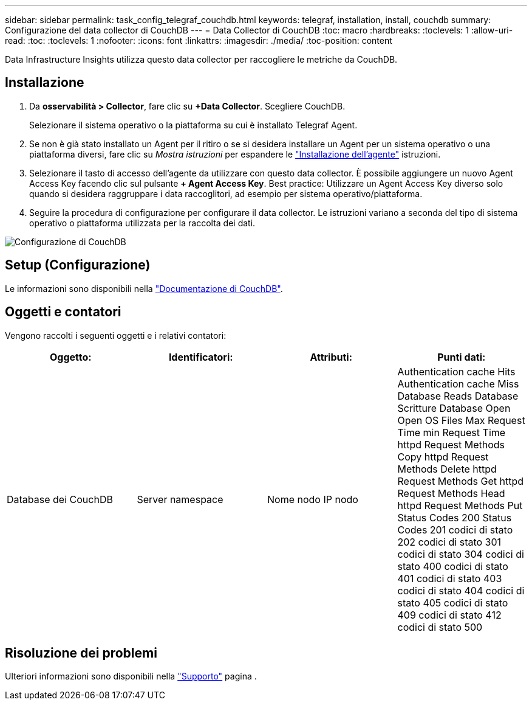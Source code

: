 ---
sidebar: sidebar 
permalink: task_config_telegraf_couchdb.html 
keywords: telegraf, installation, install, couchdb 
summary: Configurazione del data collector di CouchDB 
---
= Data Collector di CouchDB
:toc: macro
:hardbreaks:
:toclevels: 1
:allow-uri-read: 
:toc: 
:toclevels: 1
:nofooter: 
:icons: font
:linkattrs: 
:imagesdir: ./media/
:toc-position: content


[role="lead"]
Data Infrastructure Insights utilizza questo data collector per raccogliere le metriche da CouchDB.



== Installazione

. Da *osservabilità > Collector*, fare clic su *+Data Collector*. Scegliere CouchDB.
+
Selezionare il sistema operativo o la piattaforma su cui è installato Telegraf Agent.

. Se non è già stato installato un Agent per il ritiro o se si desidera installare un Agent per un sistema operativo o una piattaforma diversi, fare clic su _Mostra istruzioni_ per espandere le link:task_config_telegraf_agent.html["Installazione dell'agente"] istruzioni.
. Selezionare il tasto di accesso dell'agente da utilizzare con questo data collector. È possibile aggiungere un nuovo Agent Access Key facendo clic sul pulsante *+ Agent Access Key*. Best practice: Utilizzare un Agent Access Key diverso solo quando si desidera raggruppare i data raccoglitori, ad esempio per sistema operativo/piattaforma.
. Seguire la procedura di configurazione per configurare il data collector. Le istruzioni variano a seconda del tipo di sistema operativo o piattaforma utilizzata per la raccolta dei dati.


image:CouchDBDCConfigLinux.png["Configurazione di CouchDB"]



== Setup (Configurazione)

Le informazioni sono disponibili nella link:http://docs.couchdb.org/en/stable/["Documentazione di CouchDB"].



== Oggetti e contatori

Vengono raccolti i seguenti oggetti e i relativi contatori:

[cols="<.<,<.<,<.<,<.<"]
|===
| Oggetto: | Identificatori: | Attributi: | Punti dati: 


| Database dei CouchDB | Server namespace | Nome nodo IP nodo | Authentication cache Hits Authentication cache Miss Database Reads Database Scritture Database Open Open OS Files Max Request Time min Request Time httpd Request Methods Copy httpd Request Methods Delete httpd Request Methods Get httpd Request Methods Head httpd Request Methods Put Status Codes 200 Status Codes 201 codici di stato 202 codici di stato 301 codici di stato 304 codici di stato 400 codici di stato 401 codici di stato 403 codici di stato 404 codici di stato 405 codici di stato 409 codici di stato 412 codici di stato 500 
|===


== Risoluzione dei problemi

Ulteriori informazioni sono disponibili nella link:concept_requesting_support.html["Supporto"] pagina .
